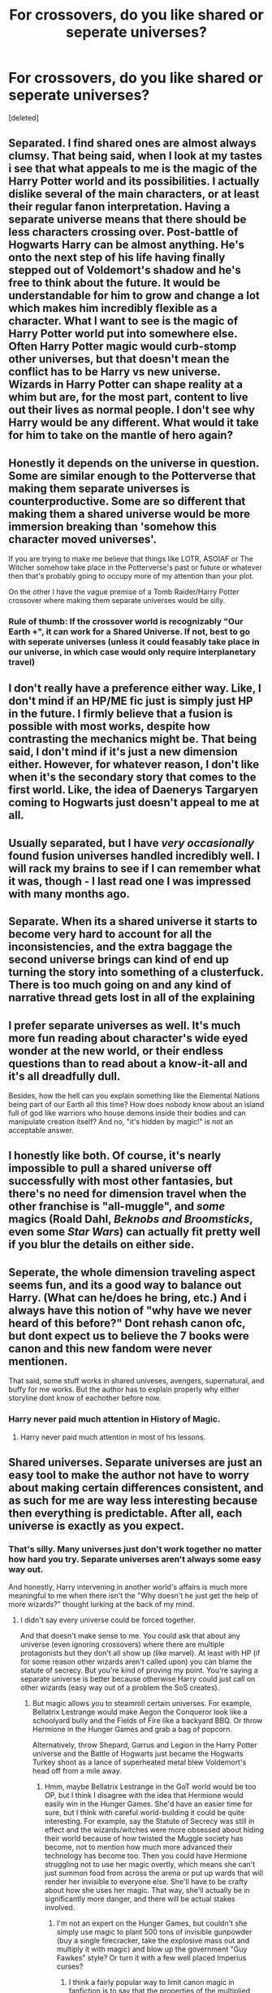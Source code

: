 #+TITLE: For crossovers, do you like shared or seperate universes?

* For crossovers, do you like shared or seperate universes?
:PROPERTIES:
:Score: 5
:DateUnix: 1526957623.0
:DateShort: 2018-May-22
:FlairText: Discussion
:END:
[deleted]


** Separated. I find shared ones are almost always clumsy. That being said, when I look at my tastes i see that what appeals to me is the magic of the Harry Potter world and its possibilities. I actually dislike several of the main characters, or at least their regular fanon interpretation. Having a separate universe means that there should be less characters crossing over. Post-battle of Hogwarts Harry can be almost anything. He's onto the next step of his life having finally stepped out of Voldemort's shadow and he's free to think about the future. It would be understandable for him to grow and change a lot which makes him incredibly flexible as a character. What I want to see is the magic of Harry Potter world put into somewhere else. Often Harry Potter magic would curb-stomp other universes, but that doesn't mean the conflict has to be Harry vs new universe. Wizards in Harry Potter can shape reality at a whim but are, for the most part, content to live out their lives as normal people. I don't see why Harry would be any different. What would it take for him to take on the mantle of hero again?
:PROPERTIES:
:Author: herO_wraith
:Score: 7
:DateUnix: 1526980011.0
:DateShort: 2018-May-22
:END:


** Honestly it depends on the universe in question. Some are similar enough to the Potterverse that making them separate universes is counterproductive. Some are so different that making them a shared universe would be more immersion breaking than 'somehow this character moved universes'.

If you are trying to make me believe that things like LOTR, ASOIAF or The Witcher somehow take place in the Potterverse's past or future or whatever then that's probably going to occupy more of my attention than your plot.

On the other I have the vague premise of a Tomb Raider/Harry Potter crossover where making them separate universes would be silly.
:PROPERTIES:
:Author: SerCoat
:Score: 5
:DateUnix: 1526977689.0
:DateShort: 2018-May-22
:END:

*** Rule of thumb: If the crossover world is recognizably "Our Earth +", it can work for a Shared Universe. If not, best to go with seperate universes (unless it could feasably take place in our universe, in which case would only require interplanetary travel)
:PROPERTIES:
:Author: Jahoan
:Score: 3
:DateUnix: 1527010825.0
:DateShort: 2018-May-22
:END:


** I don't really have a preference either way. Like, I don't mind if an HP/ME fic just is simply just HP in the future. I firmly believe that a fusion is possible with most works, despite how contrasting the mechanics might be. That being said, I don't mind if it's just a new dimension either. However, for whatever reason, I don't like when it's the secondary story that comes to the first world. Like, the idea of Daenerys Targaryen coming to Hogwarts just doesn't appeal to me at all.
:PROPERTIES:
:Author: Lord_Anarchy
:Score: 3
:DateUnix: 1526990637.0
:DateShort: 2018-May-22
:END:


** Usually separated, but I have /very occasionally/ found fusion universes handled incredibly well. I will rack my brains to see if I can remember what it was, though - I last read one I was impressed with many months ago.
:PROPERTIES:
:Author: SteamAngel
:Score: 3
:DateUnix: 1526994037.0
:DateShort: 2018-May-22
:END:


** Separate. When its a shared universe it starts to become very hard to account for all the inconsistencies, and the extra baggage the second universe brings can kind of end up turning the story into something of a clusterfuck. There is too much going on and any kind of narrative thread gets lost in all of the explaining
:PROPERTIES:
:Author: blockbaven
:Score: 3
:DateUnix: 1527033587.0
:DateShort: 2018-May-23
:END:


** I prefer separate universes as well. It's much more fun reading about character's wide eyed wonder at the new world, or their endless questions than to read about a know-it-all and it's all dreadfully dull.

Besides, how the hell can you explain something like the Elemental Nations being part of our Earth all this time? How does nobody know about an island full of god like warriors who house demons inside their bodies and can manipulate creation itself? And no, "it's hidden by magic!" is not an acceptable answer.
:PROPERTIES:
:Author: -Oc-
:Score: 5
:DateUnix: 1526960744.0
:DateShort: 2018-May-22
:END:


** I honestly like both. Of course, it's nearly impossible to pull a shared universe off successfully with most other fantasies, but there's no need for dimension travel when the other franchise is "all-muggle", and /some/ magics (Roald Dahl, /Beknobs and Broomsticks/, even some /Star Wars/) can actually fit pretty well if you blur the details on either side.
:PROPERTIES:
:Author: Achille-Talon
:Score: 5
:DateUnix: 1526978401.0
:DateShort: 2018-May-22
:END:


** Seperate, the whole dimension traveling aspect seems fun, and its a good way to balance out Harry. (What can he/does he bring, etc.) And i always have this notion of "why have we never heard of this before?" Dont rehash canon ofc, but dont expect us to believe the 7 books were canon and this new fandom were never mentionen.

That said, some stuff works in shared univeses, avengers, supernatural, and buffy for me works. But the author has to explain properly why either storyline dont know of eachother before now.
:PROPERTIES:
:Author: luminphoenix
:Score: 2
:DateUnix: 1526994980.0
:DateShort: 2018-May-22
:END:

*** Harry never paid much attention in History of Magic.
:PROPERTIES:
:Author: Jahoan
:Score: 3
:DateUnix: 1527010880.0
:DateShort: 2018-May-22
:END:

**** Harry never paid much attention in most of his lessons.
:PROPERTIES:
:Author: Lakas1236547
:Score: 1
:DateUnix: 1527017327.0
:DateShort: 2018-May-22
:END:


** Shared universes. Separate universes are just an easy tool to make the author not have to worry about making certain differences consistent, and as such for me are way less interesting because then everything is predictable. After all, each universe is exactly as you expect.
:PROPERTIES:
:Author: MindForgedManacle
:Score: 6
:DateUnix: 1526957756.0
:DateShort: 2018-May-22
:END:

*** That's silly. Many universes just don't work together no matter how hard you try. Separate universes aren't always some easy way out.

And honestly, Harry intervening in another world's affairs is much more meaningful to me when there isn't the "Why doesn't he just get the help of more wizards?" thought lurking at the back of my mind.
:PROPERTIES:
:Author: TheAccursedOnes
:Score: 8
:DateUnix: 1526959471.0
:DateShort: 2018-May-22
:END:

**** I didn't say every universe could be forced together.

And that doesn't make sense to me. You could ask that about any universe (even ignoring crossovers) where there are multiple protagonists but they don't all show up (like marvel). At least with HP (if for some reason other wizards aren't called upon) you can blame the statute of secrecy. But you're kind of proving my point. You're saying a separate universe is better because otherwise Harry could just call on other wizards (easy way out of a problem the SoS creates).
:PROPERTIES:
:Author: MindForgedManacle
:Score: 3
:DateUnix: 1526962468.0
:DateShort: 2018-May-22
:END:

***** But magic allows you to steamroll certain universes. For example, Bellatrix Lestrange would make Aegon the Conqueror look like a schoolyard bully and the Fields of Fire like a backyard BBQ. Or throw Hermione in the Hunger Games and grab a bag of popcorn.

Alternatively, throw Shepard, Garrus and Legion in the Harry Potter universe and the Battle of Hogwarts just became the Hogwarts Turkey shoot as a lance of superheated metal blew Voldemort's head off from a mile away.
:PROPERTIES:
:Author: Hellstrike
:Score: 2
:DateUnix: 1526975771.0
:DateShort: 2018-May-22
:END:

****** Hmm, maybe Bellatrix Lestrange in the GoT world would be too OP, but I think I disagree with the idea that Hermione would easily win in the Hunger Games. She'd have an easier time for sure, but I think with careful world-building it could be quite interesting. For example, say the Statute of Secrecy was still in effect and the wizards/witches were more obsessed about hiding their world because of how twisted the Muggle society has become, not to mention how much more advanced their technology has become too. Then you could have Hermione struggling not to use her magic overtly, which means she can't just summon food from across the arena or put up wards that will render her invisible to everyone else. She'll have to be crafty about how she uses her magic. That way, she'll actually be in significantly more danger, and there will be actual stakes involved.
:PROPERTIES:
:Author: kyella14
:Score: 4
:DateUnix: 1526982424.0
:DateShort: 2018-May-22
:END:

******* I'm not an expert on the Hunger Games, but couldn't she simply use magic to plant 500 tons of invisible gunpowder (buy a single firecracker, take the explosive mass out and multiply it with magic) and blow up the government "Guy Fawkes" style? Or turn it with a few well placed Imperius curses?
:PROPERTIES:
:Author: Hellstrike
:Score: 3
:DateUnix: 1526983527.0
:DateShort: 2018-May-22
:END:

******** I think a fairly popular way to limit canon magic in fanfiction is to say that the properties of the multiplied object become more... I'm not sure what the correct way to phrase it is, but just stretched, I suppose? So like a slab of stone multiplied five thousand times becomes increasingly weaker and weaker and weaker, until it can't be multiplied anymore. In this case, maybe some of that multiplied gunpowder would have been multiplied so much that they couldn't even light anymore. Or something like that; I'm not a very science-oriented person, so forgive the vague and somewhat awkward phrasing xD

Basically, the end result is that the gunpowder wouldn't be capable of doing enough damage to take out the government.

Anyway, in that scenario, you'd have to be writing a pretty ruthless Hermione willing to kill a bunch of innocent people in order to take out the government. If you have a Hermione that has morals as strong as her canon personality, both the explosives and Imperius options are out. The latter because of the strong stigma against Dark magic in canon.
:PROPERTIES:
:Author: kyella14
:Score: 1
:DateUnix: 1526985318.0
:DateShort: 2018-May-22
:END:

********* Hermione was not above crossing rules, laws or stigmas in canon if it serves a purpose (See Umbridge, Snape or Sirius rescue, just to name a few). And if you blow up a tyrannical government, perhaps the only innocents to die is the cleaning staff. All others are part of the system hurting millions. If she has the power to help millions, canon Hermione wouldn't be above getting her hands dirty. She was the second in command in the second war against Voldemort after all.

Hell, with apparation you can assassinate people with ease and be out without being seen. Magic might not be useful on the front lines of a modern war, but one witch could bring down the administration of an entire nation by destroying the bureaucracy.
:PROPERTIES:
:Author: Hellstrike
:Score: 3
:DateUnix: 1526986815.0
:DateShort: 2018-May-22
:END:

********** True, she wasn't above crossing rules, but blowing up an entire government building full of people and actually killing them is an entirely different matter. She's never shown an inclination to kill that I can remember, let alone an inclination towards the 'save a million lives by killing one thousand' logic. Either way, this is really down to how you interpret Hermione's character, hence I don't think it's really all that relevant to the discussion. I can see Hermione developing into the kind of person you're talking about, especially with the darker tone of the Hunger Games world, but I could also run with a moral Hermione and have her actions be limited by that morality. Both versions of Hermione are still plausibly canon, imo, so neither would be considered too out of place. As long as the author can make these versions of Hermione believable and not laughably OOC, how they choose to portray Hermione is their prerogative. It's fanfiction, after all.

Apparition would be an interesting one to play with. She could definitely do that, assuming she is willing to kill Snow. It would still be interesting to see her execute the mission, because she'd have to first infiltrate and find out when Snow is alone/what places are safe to Apparate into and won't have security cameras, lest she Apparate in at the wrong time and get discovered and gunned down by a bunch of people.
:PROPERTIES:
:Author: kyella14
:Score: 2
:DateUnix: 1526993467.0
:DateShort: 2018-May-22
:END:

*********** Again rather easy with magic. Besides the obvious answer of simply casting a muggle repelling ward on something and carry said object around, disillusionment, soundproofing, invisibility cloaks, Polyjuice and animagus transformations make infiltration with magic easy as pie. Or simply confund some low level security guy to get you the building plans for an unscheduled inspection.
:PROPERTIES:
:Author: Hellstrike
:Score: 2
:DateUnix: 1526994383.0
:DateShort: 2018-May-22
:END:

************ I'm not really sure how casting a Muggle repelling ward would help? But for the rest...

Animagus transformation depends on what form Hermione takes. If she's a lion, it's going to be pretty weird for her to just trot into the building.

Polyjuice is another one, but how far she can get on it depends on whose hair she can get, and the security clearance of the person whose hair she manages to take.

For invisibility cloaks, she could borrow Harry's, I guess. Unless Harry's cloak is inaccessible to her by one way or another; they could stop being friends, or maybe Harry died and his cloak vanished or something. I'm sure the disappearance of the cloak can be easily explained away. She'd be hard-pressed to find another cloak too, because we know that Invisibility Cloaks are rare.

Soundproofing: The two 'soundproofing' spells we see in canon are Muffliato and Silencio. I've seen Silencio used as a way to silence footsteps in fanfic, but in canon we only ever see it being used to silence voices. Muffliato creates a buzzing noise on people who are trying to eavesdrop on conversation. For both spells, they haven't been used in canon to silence footsteps, so if we run with the assumption that they can't, then that will make Hermione's job quite a bit harder.

As for Disillusionment, given how advanced the technology in Hunger Games is (literally creating crazy monster dogs in a day), if heat-sensing technology is incorporated into their security systems, that would make it harder for Hermione too.

Honestly, we could argue all day about whether HP magic is too OP. The fact is, HP's magic system is so vague that it leaves a lot of room to maneuver. It makes it easy to add restrictions or effects that could respectively underpower or overpower it while still remaining canon, which is the beauty of having such an undefined system.
:PROPERTIES:
:Author: kyella14
:Score: 1
:DateUnix: 1526996234.0
:DateShort: 2018-May-22
:END:


******** Yes, but the problems in the Hunger Games world are rooted way deeper than just the government. If she just blew the government up you'd get chaos in a lot of places ... though I guess that could make for an interesting story.
:PROPERTIES:
:Author: Kazeto
:Score: 1
:DateUnix: 1527034997.0
:DateShort: 2018-May-23
:END:


****** Um, yea? As I said, not every universe is going to work when mixed with another, but I still prefer it when crossovers aren't achieved by jumping to another universe if possible. But I don't the the mass effect example works. Human Transfiguration would make them harmless.
:PROPERTIES:
:Author: MindForgedManacle
:Score: 2
:DateUnix: 1526990295.0
:DateShort: 2018-May-22
:END:

******* But he wouldn't even know that there was a sapient machine aiming at him. Because I honestly doubt that there are Geth detection spells. Also, energy shields are a thing which can block mass effect magic and transfiguring a Krogan would require knowing about their inner working to some degree (we had that argument a couple days ago).
:PROPERTIES:
:Author: Hellstrike
:Score: 1
:DateUnix: 1526992552.0
:DateShort: 2018-May-22
:END:

******** Oh lol it is you (I forgot who I had the debate with). :)
:PROPERTIES:
:Author: MindForgedManacle
:Score: 1
:DateUnix: 1526995024.0
:DateShort: 2018-May-22
:END:


****** u/SerCoat:
#+begin_quote
  Bellatrix Lestrange would make Aegon the Conqueror look like a schoolyard bully and the Fields of Fire like a backyard BBQ
#+end_quote

She'd be seriously OP for the setting and dangerous as fuck but I dispute that she would be worse than three dragons, especially *those* three dragons. Even in the Potterverse, where dragons are far more common and smaller than Balerion, Meraxes and Vhagar they still require multiple wizards to handle them.
:PROPERTIES:
:Author: SerCoat
:Score: 2
:DateUnix: 1526992491.0
:DateShort: 2018-May-22
:END:

******* Apparate in the centre of the enemy army camp, unleash Fiendfyre, Apparate away and enjoy the show. Do the same for any city foolish enough to oppose you.

Fiendfyre is self sustaining, it would burn until it runs out of fuel in the vicinity.
:PROPERTIES:
:Author: Hellstrike
:Score: 3
:DateUnix: 1526993538.0
:DateShort: 2018-May-22
:END:


** Separate for sure, the shared ones I have read seem to spend too much time explaining how each universe fits together and excusing why problems aren't solved by the other fandom. It can be done well, but my preference will always be a character moving to a unique setting and then exploring the outcome. The best example I can think of is linkao3( There May Be Some Collateral Damage by metisket), where there is a shared universe but there is very little emphasis on that, it is all characters reacting to the differences. Also love Ron in this one, while there isn't much of him it is one on the few stories that I feel gets him right.
:PROPERTIES:
:Author: smurph26
:Score: 3
:DateUnix: 1526961154.0
:DateShort: 2018-May-22
:END:

*** [[https://archiveofourown.org/works/5030443][*/There May Be Some Collateral Damage/*]] by [[https://www.archiveofourown.org/users/metisket/pseuds/metisket][/metisket/]]

#+begin_quote
  Ichigo's been ordered to go undercover at a magic school to bodyguard a kid named Harry Potter, and this would be fine, except that he's about as good at bodyguarding as he is at magic. And he considers it a good day, magic-wise, if he hasn't set anything on fire.
#+end_quote

^{/Site/:} ^{Archive} ^{of} ^{Our} ^{Own} ^{*|*} ^{/Fandoms/:} ^{Bleach,} ^{Harry} ^{Potter} ^{-} ^{J.} ^{K.} ^{Rowling} ^{*|*} ^{/Published/:} ^{2015-10-19} ^{*|*} ^{/Completed/:} ^{2015-11-02} ^{*|*} ^{/Words/:} ^{61209} ^{*|*} ^{/Chapters/:} ^{3/3} ^{*|*} ^{/Comments/:} ^{655} ^{*|*} ^{/Kudos/:} ^{5121} ^{*|*} ^{/Bookmarks/:} ^{2231} ^{*|*} ^{/Hits/:} ^{78195} ^{*|*} ^{/ID/:} ^{5030443} ^{*|*} ^{/Download/:} ^{[[https://archiveofourown.org/downloads/me/metisket/5030443/There%20May%20Be%20Some%20Collateral.epub?updated_at=1519854955][EPUB]]} ^{or} ^{[[https://archiveofourown.org/downloads/me/metisket/5030443/There%20May%20Be%20Some%20Collateral.mobi?updated_at=1519854955][MOBI]]}

--------------

*FanfictionBot*^{2.0.0-beta} | [[https://github.com/tusing/reddit-ffn-bot/wiki/Usage][Usage]]
:PROPERTIES:
:Author: FanfictionBot
:Score: 2
:DateUnix: 1526961171.0
:DateShort: 2018-May-22
:END:


** Shared. There is nothing inherently interesting in a character jumping tothe universe which has different powersets. There are some good fics that utilise this concept (in case of HP it's Shadow of Angmar and... eee... don't know anything else), but usually it works only when it's connected to one of originals' canons (like Zero no Tsukaima).

On the other hand, merging universes require worldbuilding. The resulting new world is a draw in itself. How can you adapt, connect, twist various aspects of canons? There is a lot of potential here.
:PROPERTIES:
:Author: Satanniel
:Score: 3
:DateUnix: 1526973754.0
:DateShort: 2018-May-22
:END:

*** u/Achille-Talon:
#+begin_quote
  (in case of HP it's Shadow of Angmar and... eee... don't know anything else)
#+end_quote

Take linkffn(Harry Potter and the Natural 20) and linkao3(Harry Potter and the Girl in Red), both beloved.
:PROPERTIES:
:Author: Achille-Talon
:Score: 2
:DateUnix: 1526978321.0
:DateShort: 2018-May-22
:END:


** !remindme 1 hour
:PROPERTIES:
:Author: Silver_hunt_X
:Score: 1
:DateUnix: 1527027936.0
:DateShort: 2018-May-23
:END:

*** I will be messaging you on [[http://www.wolframalpha.com/input/?i=2018-05-22%2023:25:45%20UTC%20To%20Local%20Time][*2018-05-22 23:25:45 UTC*]] to remind you of [[https://www.reddit.com/r/HPfanfiction/comments/8l6nx2/for_crossovers_do_you_like_shared_or_seperate/][*this link.*]]

[[http://np.reddit.com/message/compose/?to=RemindMeBot&subject=Reminder&message=%5Bhttps://www.reddit.com/r/HPfanfiction/comments/8l6nx2/for_crossovers_do_you_like_shared_or_seperate/%5D%0A%0ARemindMe!%20%201%20hour][*CLICK THIS LINK*]] to send a PM to also be reminded and to reduce spam.

^{Parent commenter can} [[http://np.reddit.com/message/compose/?to=RemindMeBot&subject=Delete%20Comment&message=Delete!%20dzeup4j][^{delete this message to hide from others.}]]

--------------

[[http://np.reddit.com/r/RemindMeBot/comments/24duzp/remindmebot_info/][^{FAQs}]]

[[http://np.reddit.com/message/compose/?to=RemindMeBot&subject=Reminder&message=%5BLINK%20INSIDE%20SQUARE%20BRACKETS%20else%20default%20to%20FAQs%5D%0A%0ANOTE:%20Don't%20forget%20to%20add%20the%20time%20options%20after%20the%20command.%0A%0ARemindMe!][^{Custom}]]
[[http://np.reddit.com/message/compose/?to=RemindMeBot&subject=List%20Of%20Reminders&message=MyReminders!][^{Your Reminders}]]
[[http://np.reddit.com/message/compose/?to=RemindMeBotWrangler&subject=Feedback][^{Feedback}]]
[[https://github.com/SIlver--/remindmebot-reddit][^{Code}]]
[[https://np.reddit.com/r/RemindMeBot/comments/4kldad/remindmebot_extensions/][^{Browser Extensions}]]
:PROPERTIES:
:Author: RemindMeBot
:Score: 1
:DateUnix: 1527027947.0
:DateShort: 2018-May-23
:END:


** Easy answer, I don't read Crossovers at all. The only fics I read are about the HP Universe.

I've read all the LOTR and ASOIAF books, but I'm not interested in reading fics of these universes. If anything, I would read the original books again.
:PROPERTIES:
:Author: Gellert99
:Score: -2
:DateUnix: 1526981042.0
:DateShort: 2018-May-22
:END:

*** Could you please help me understand why you made that comment?

From my point of view this seems like a waste of time for both you and anyone reading.
:PROPERTIES:
:Author: Wirenfeldt
:Score: 3
:DateUnix: 1527007359.0
:DateShort: 2018-May-22
:END:

**** The OP asked if we like shared or separate universes and my honest answer was I don't like both because I don't like crossovers. What part of my answer was not understandable?
:PROPERTIES:
:Author: Gellert99
:Score: 1
:DateUnix: 1527057822.0
:DateShort: 2018-May-23
:END:

***** Mostly the fact that it seems like it was sort of a pointless comment when OP specifically asked for people to pick between A and B and you picked neither..
:PROPERTIES:
:Author: Wirenfeldt
:Score: 1
:DateUnix: 1527142100.0
:DateShort: 2018-May-24
:END:

****** With two options A and B, there are always 4 choices, I like both, I like A, I like B, or I like neither A nor B.

Obviously, you have no problems with answers that say I like A and B. So, what's your real problem?
:PROPERTIES:
:Author: Gellert99
:Score: 1
:DateUnix: 1527144451.0
:DateShort: 2018-May-24
:END:
